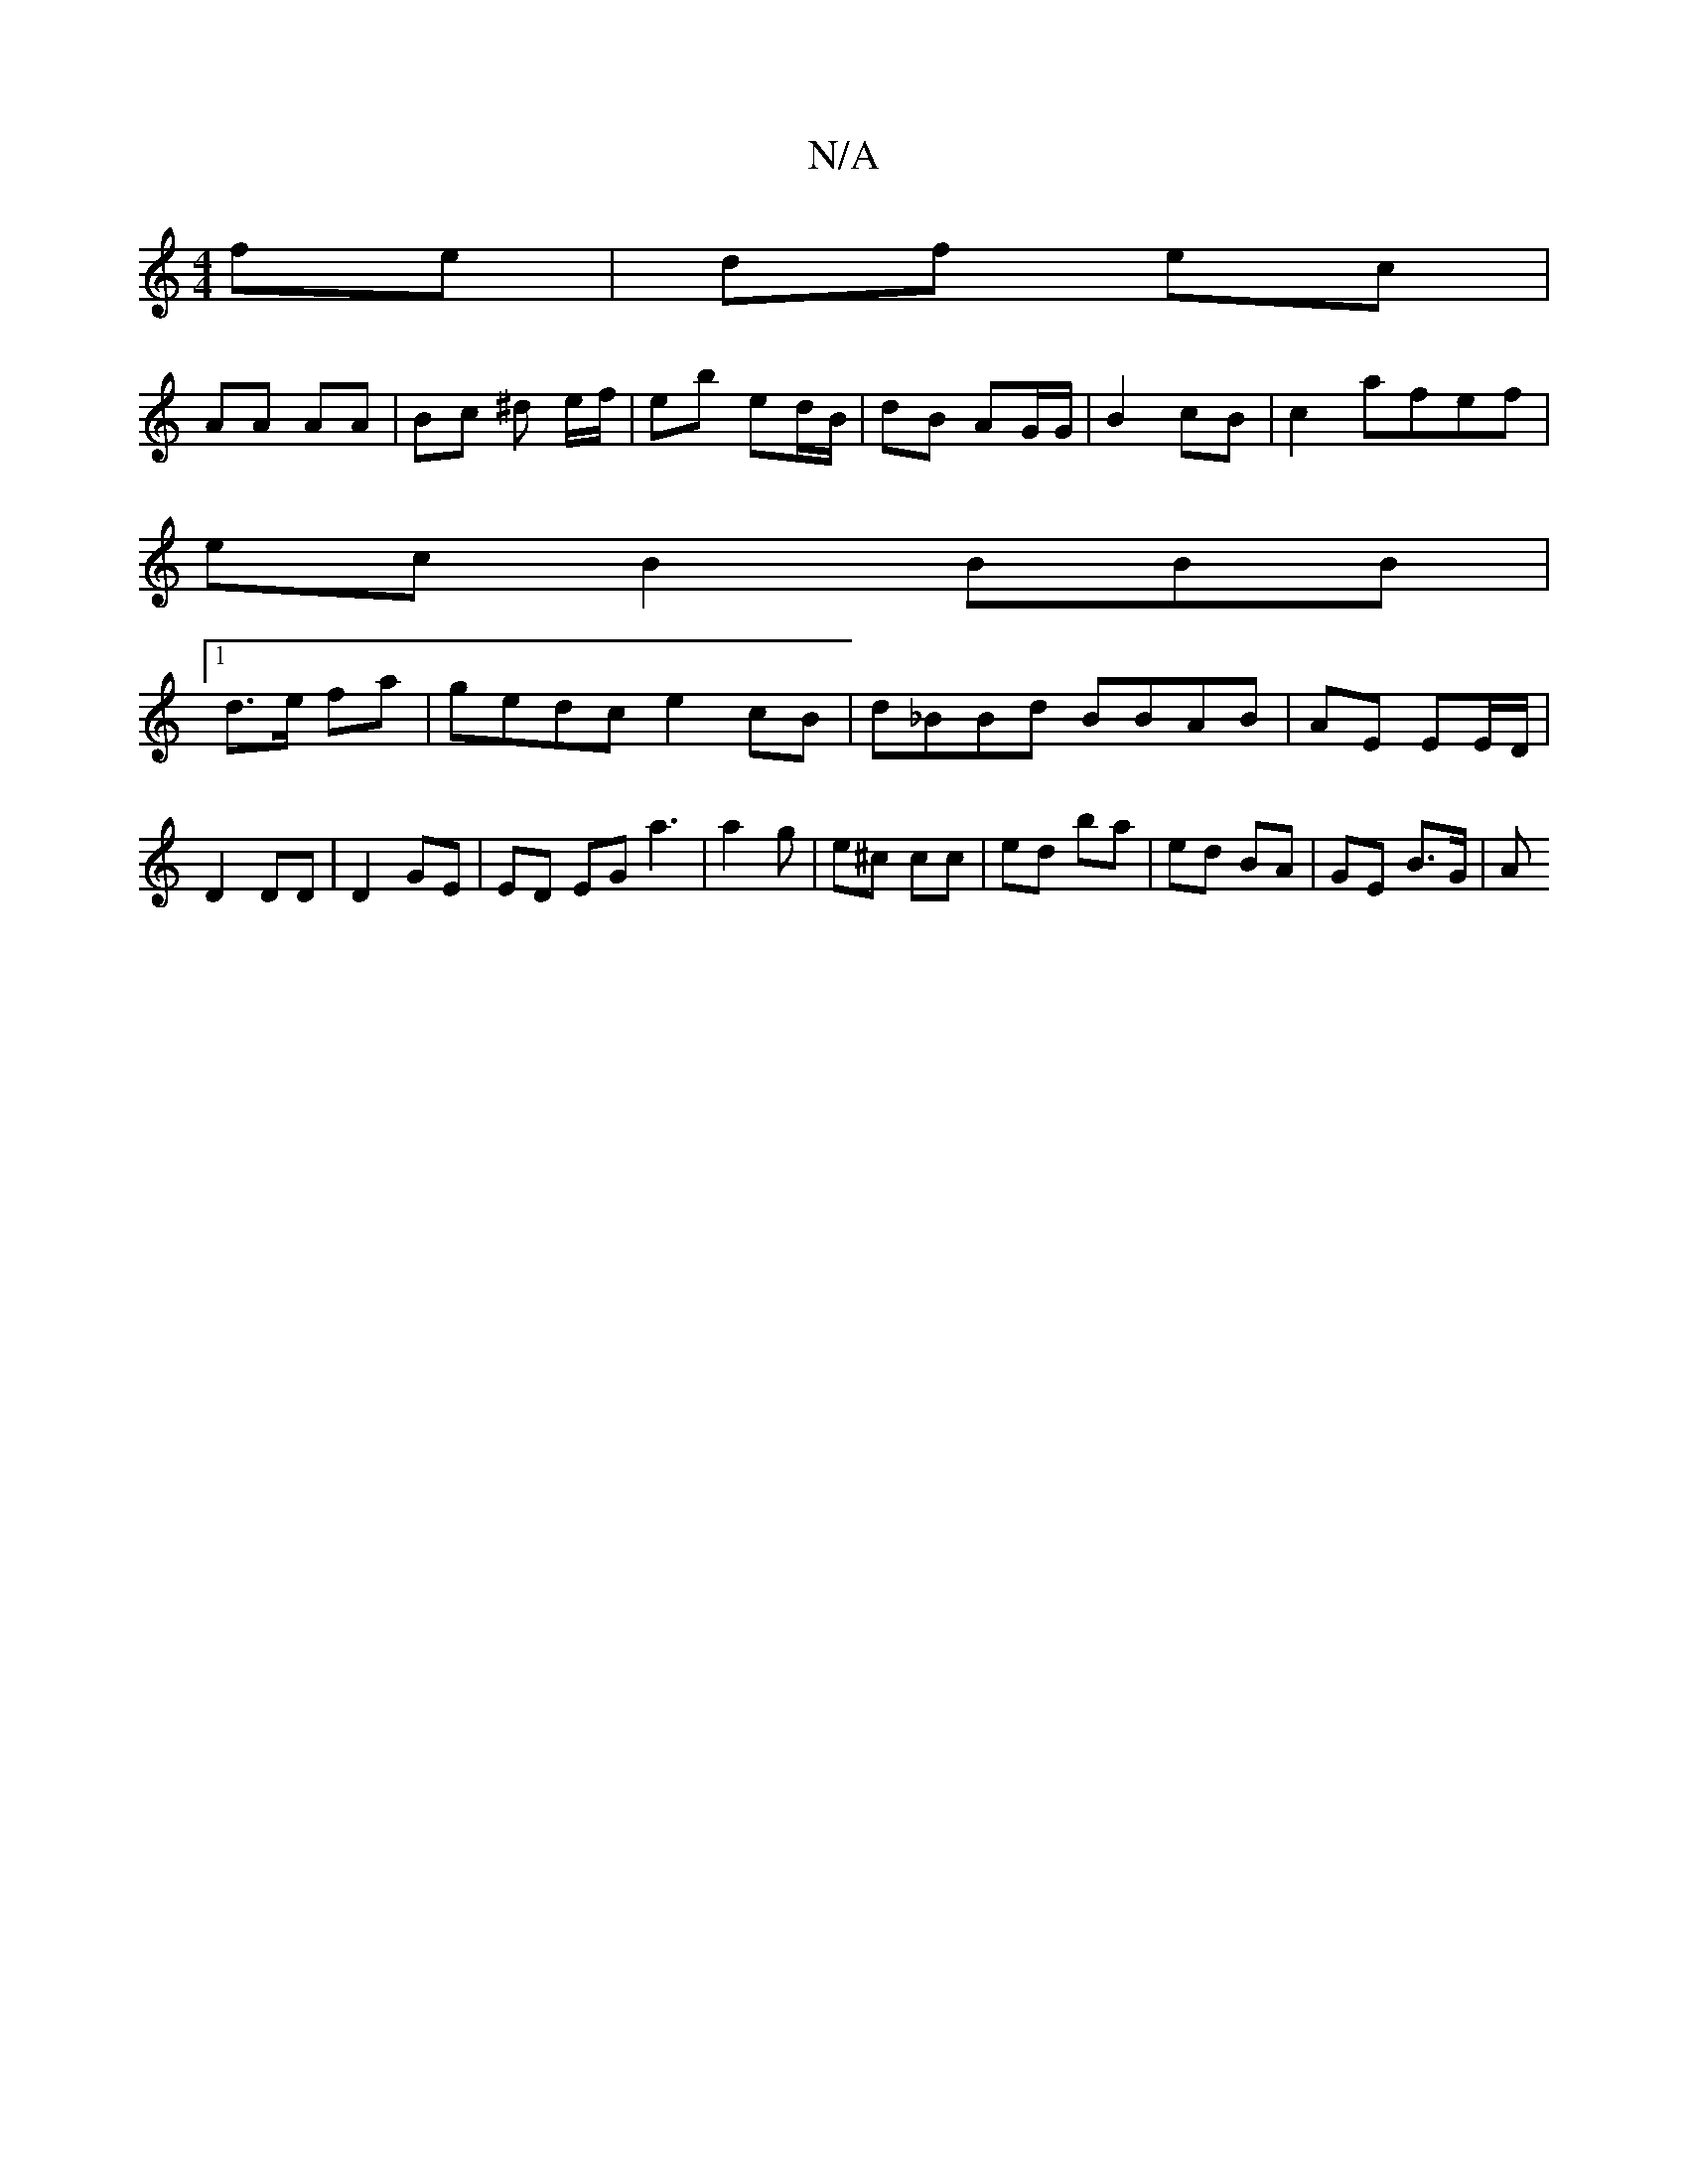 X:1
T:N/A
M:4/4
R:N/A
K:Cmajor
 fe | df ec |
AA AA | Bc ^d e/f/ | eb ed/B/ | dB AG/G/ | B2 cB | c2 afef |
ec B2 BBB |
[1 d>e fa | gedc e2 cB | d_BBd BBAB| AE EE/D/ |
D2 DD |D2 GE | ED mEG a3|a2g |e^c cc | ed ba | ed BA | GE B>G | A